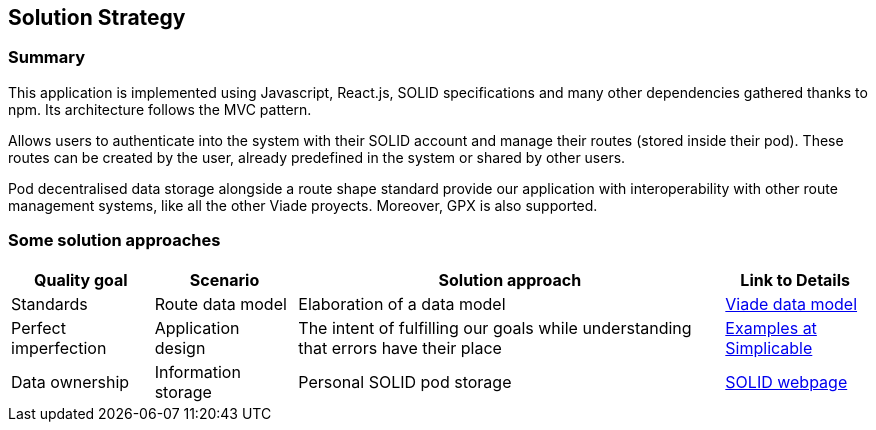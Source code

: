 [[section-solution-strategy]]
== Solution Strategy

=== Summary
This application is implemented using Javascript, React.js, SOLID specifications and many other dependencies gathered thanks to npm. Its architecture follows the MVC pattern.

Allows users to authenticate into the system with their SOLID account and manage their routes (stored inside their pod). These routes can be created by the user, already predefined in the system or shared by other users.

Pod decentralised data storage alongside a route shape standard provide our application with interoperability with other route management systems, like all the other Viade proyects. Moreover, GPX is also supported.

=== Some solution approaches
[options="header", cols="1, 1, 3, 1"]
|===
| *Quality goal* 
| *Scenario* 
| *Solution approach* 
| *Link to Details*

| Standards
| Route data model
| Elaboration of a data model
| link:https://arquisoft.github.io/viadeSpec/[Viade data model]

| Perfect imperfection
| Application design
| The intent of fulfilling our goals while understanding that errors have their place
| link:https://simplicable.com/new/imperfection[Examples at Simplicable]

| Data ownership
| Information storage
| Personal SOLID pod storage
| link:https://solid.mit.edu/[SOLID webpage]

|===
